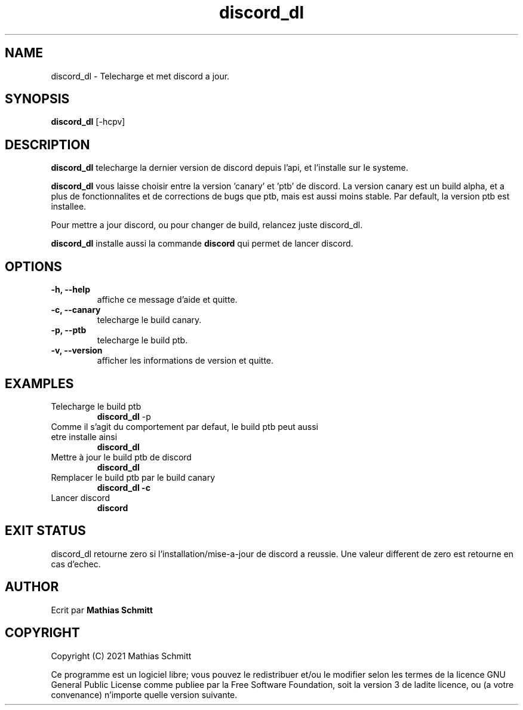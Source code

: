 .TH discord_dl 1  "April 4, 2021" "version 1.0" "USER COMMANDS"
.SH NAME
discord_dl \- Telecharge et met discord a jour.
.SH SYNOPSIS
.B discord_dl
[\-hcpv]
.SH DESCRIPTION
.B discord_dl
telecharge la dernier version de discord depuis l'api, et l'installe sur le systeme.
.PP
.B discord_dl
vous laisse choisir entre la version 'canary' et 'ptb' de discord.
La version canary est un build alpha, et a plus de fonctionnalites et de corrections de bugs que ptb, mais est aussi moins stable.
Par default, la version ptb est installee.

Pour mettre a jour discord, ou pour changer de build, relancez juste discord_dl.

.B discord_dl
installe aussi la commande
.B discord\fR qui permet de lancer discord.
.SH OPTIONS
.TP
.B \-h, --help
affiche ce message d'aide et quitte.
.TP
.B \-c, --canary
telecharge le build canary.
.TP
.B \-p, --ptb
telecharge le build ptb.
.TP
.B \-v, --version
afficher les informations de version et quitte.
.SH EXAMPLES
.TP
Telecharge le build ptb
.B discord_dl
-p
.PP
.TP
Comme il s'agit du comportement par defaut, le build ptb peut aussi etre installe ainsi
.B discord_dl
.PP
.TP
Mettre à jour le build ptb de discord
.B discord_dl
.PP
.TP
Remplacer le build ptb par le build canary
.B discord_dl -c
.PP
.TP
Lancer discord
.B discord
.PP
.SH EXIT STATUS
discord_dl retourne zero si l'installation/mise-a-jour de discord a reussie.
Une valeur different de zero est retourne en cas d'echec.
.SH AUTHOR
Ecrit par
.B Mathias Schmitt
.SH COPYRIGHT
.PP
Copyright (C) 2021  Mathias Schmitt

Ce programme est un logiciel libre; vous pouvez le redistribuer et/ou le
modifier selon les termes de la licence GNU General Public License comme
publiee par la Free Software Foundation, soit la version 3 de ladite licence,
ou (a votre convenance) n'importe quelle version suivante.
